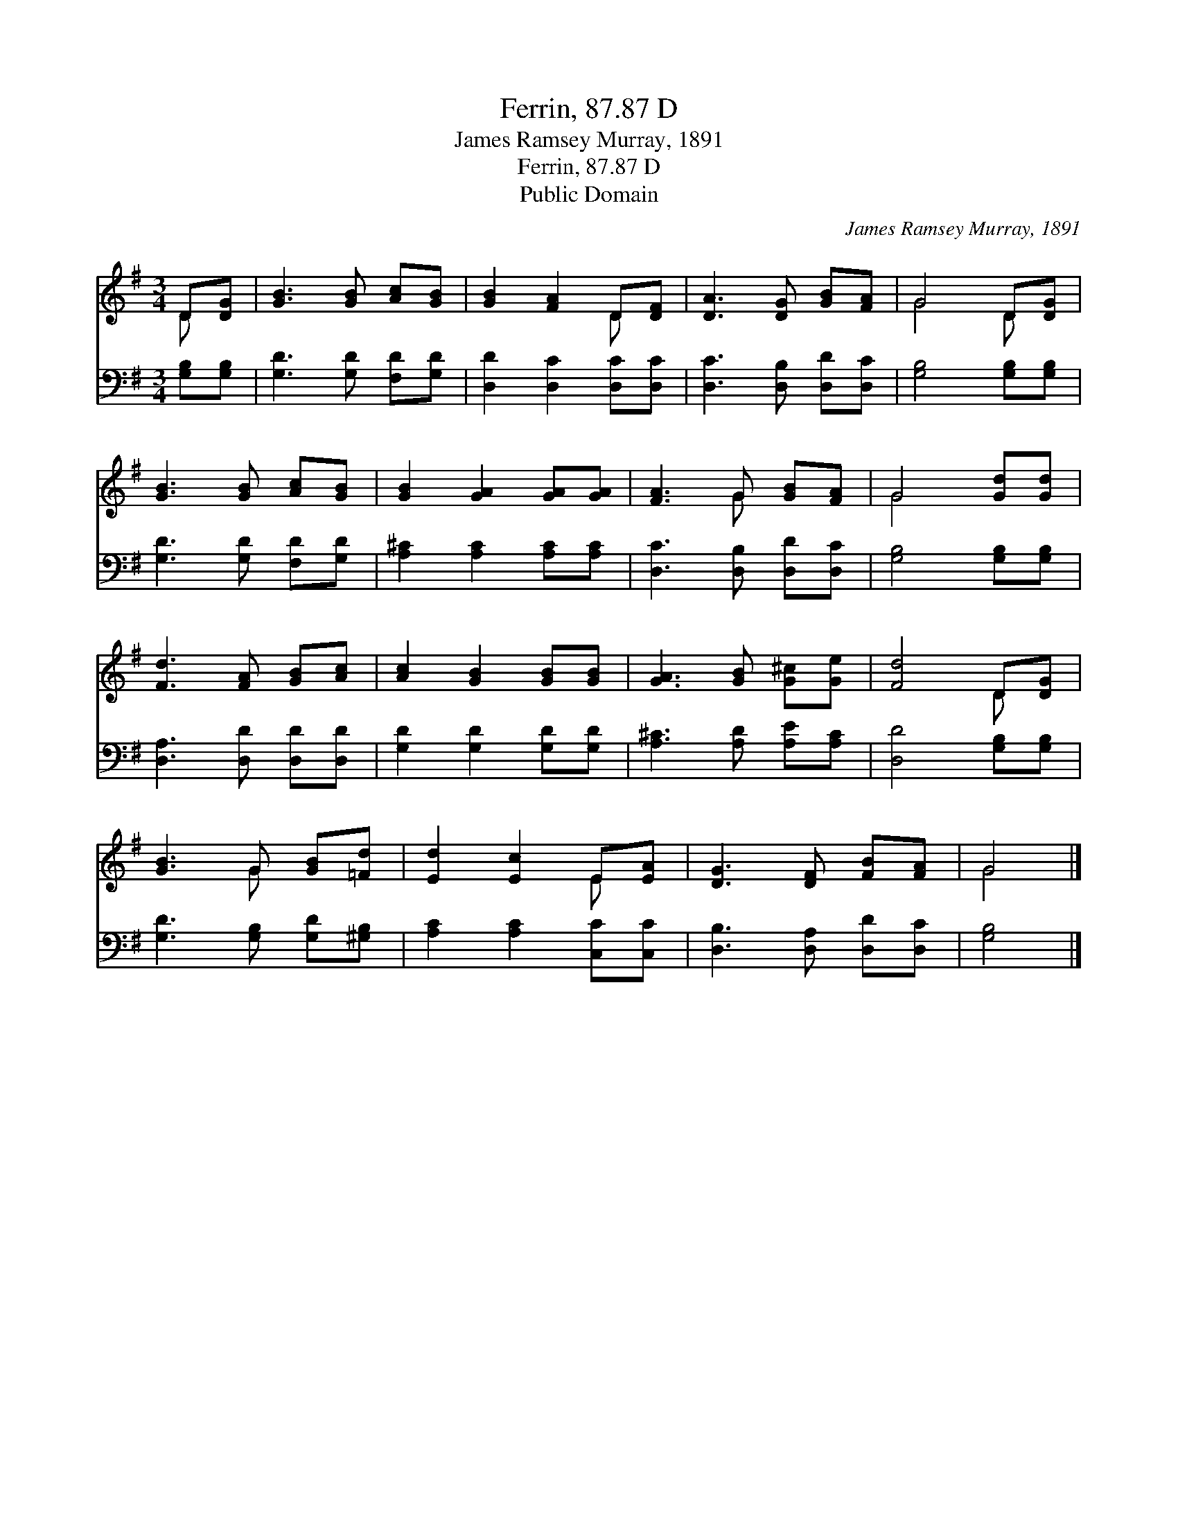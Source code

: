X:1
T:Ferrin, 87.87 D
T:James Ramsey Murray, 1891
T:Ferrin, 87.87 D
T:Public Domain
C:James Ramsey Murray, 1891
Z:Public Domain
%%score ( 1 2 ) 3
L:1/8
M:3/4
K:G
V:1 treble 
V:2 treble 
V:3 bass 
V:1
 D[DG] | [GB]3 [GB] [Ac][GB] | [GB]2 [FA]2 D[DF] | [DA]3 [DG] [GB][FA] | G4 D[DG] | %5
 [GB]3 [GB] [Ac][GB] | [GB]2 [GA]2 [GA][GA] | [FA]3 G [GB][FA] | G4 [Gd][Gd] | %9
 [Fd]3 [FA] [GB][Ac] | [Ac]2 [GB]2 [GB][GB] | [GA]3 [GB] [G^c][Ge] | [Fd]4 D[DG] | %13
 [GB]3 G [GB][=Fd] | [Ed]2 [Ec]2 E[EA] | [DG]3 [DF] [FB][FA] | G4 |] %17
V:2
 D x | x6 | x4 D x | x6 | G4 D x | x6 | x6 | x3 G x2 | G4 x2 | x6 | x6 | x6 | x4 D x | x3 G x2 | %14
 x4 E x | x6 | G4 |] %17
V:3
 [G,B,][G,B,] | [G,D]3 [G,D] [F,D][G,D] | [D,D]2 [D,C]2 [D,C][D,C] | [D,C]3 [D,B,] [D,D][D,C] | %4
 [G,B,]4 [G,B,][G,B,] | [G,D]3 [G,D] [F,D][G,D] | [A,^C]2 [A,C]2 [A,C][A,C] | %7
 [D,C]3 [D,B,] [D,D][D,C] | [G,B,]4 [G,B,][G,B,] | [D,A,]3 [D,D] [D,D][D,D] | %10
 [G,D]2 [G,D]2 [G,D][G,D] | [A,^C]3 [A,D] [A,E][A,C] | [D,D]4 [G,B,][G,B,] | %13
 [G,D]3 [G,B,] [G,D][^G,B,] | [A,C]2 [A,C]2 [C,C][C,C] | [D,B,]3 [D,A,] [D,D][D,C] | [G,B,]4 |] %17

